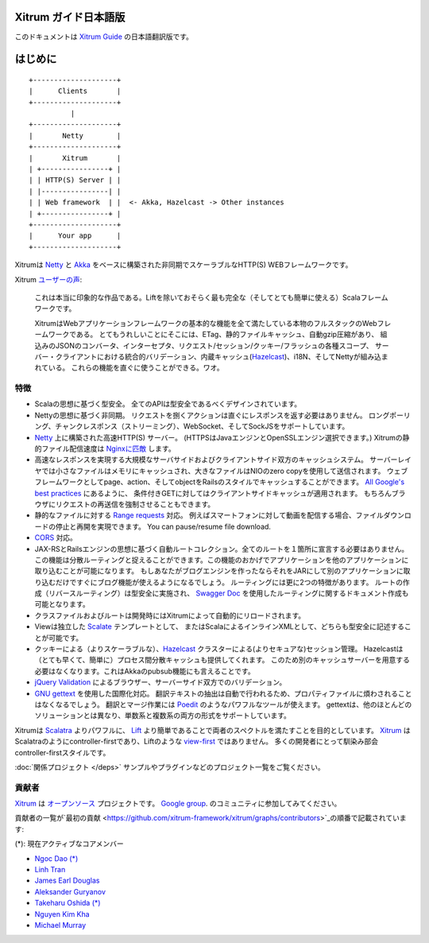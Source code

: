 Xitrum ガイド日本語版
===================

このドキュメントは `Xitrum Guide <http://xitrum-framework.github.io/guide/>`_ の日本語翻訳版です。

はじめに
=======

::

  +--------------------+
  |      Clients       |
  +--------------------+
            |
  +--------------------+
  |       Netty        |
  +--------------------+
  |       Xitrum       |
  | +----------------+ |
  | | HTTP(S) Server | |
  | |----------------| |
  | | Web framework  | |  <- Akka, Hazelcast -> Other instances
  | +----------------+ |
  +--------------------+
  |      Your app      |
  +--------------------+

Xitrumは `Netty <http://netty.io/>`_ と `Akka <http://akka.io/>`_ をベースに構築された非同期でスケーラブルなHTTP(S) WEBフレームワークです。

Xitrum `ユーザーの声 <https://groups.google.com/group/xitrum-framework/msg/d6de4865a8576d39>`_:

  これは本当に印象的な作品である。Liftを除いておそらく最も完全な（そしてとても簡単に使える）Scalaフレームワークです。

  XitrumはWebアプリケーションフレームワークの基本的な機能を全て満たしている本物のフルスタックのWebフレームワークである。
  とてもうれしいことにそこには、ETag、静的ファイルキャッシュ、自動gzip圧縮があり、
  組込みのJSONのコンバータ、インターセプタ、リクエスト/セッション/クッキー/フラッシュの各種スコープ、
  サーバー・クライアントにおける統合的バリデーション、内蔵キャッシュ(`Hazelcast <http://www.hazelcast.org/>`_)、i18N、そしてNettyが組み込まれている。
  これらの機能を直ぐに使うことができる。ワオ。

特徴
----

* Scalaの思想に基づく型安全。 全てのAPIは型安全であるべくデザインされています。
* Nettyの思想に基づく非同期。 リクエストを捌くアクションは直ぐにレスポンスを返す必要はありません。
  ロングポーリング、チャンクレスポンス（ストリーミング）、WebSocket、そしてSockJSをサポートしています。
* `Netty <http://netty.io/>`_ 上に構築された高速HTTP(S) サーバー。
  (HTTPSはJavaエンジンとOpenSSLエンジン選択できます。)
  Xitrumの静的ファイル配信速度は `Nginxに匹敵 <https://gist.github.com/3293596>`_ します。
* 高速なレスポンスを実現する大規模なサーバサイドおよびクライアントサイド双方のキャッシュシステム。
  サーバーレイヤでは小さなファイルはメモリにキャッシュされ、大きなファイルはNIOのzero copyを使用して送信されます。
  ウェブフレームワークとしてpage、action、そしてobjectをRailsのスタイルでキャッシュすることができます。
  `All Google's best practices <http://code.google.com/speed/page-speed/docs/rules_intro.html>`_ にあるように、
  条件付きGETに対してはクライアントサイドキャッシュが適用されます。
  もちろんブラウザにリクエストの再送信を強制させることもできます。
* 静的なファイルに対する `Range requests <http://en.wikipedia.org/wiki/Byte_serving>`_  対応。
  例えばスマートフォンに対して動画を配信する場合、ファイルダウンロードの停止と再開を実現できます。
  You can pause/resume file download.
* `CORS <http://en.wikipedia.org/wiki/Cross-origin_resource_sharing>`_ 対応。
* JAX-RSとRailsエンジンの思想に基づく自動ルートコレクション。全てのルートを１箇所に宣言する必要はありません。
  この機能は分散ルーティングと捉えることができます。この機能のおかげでアプリケーションを他のアプリケーションに取り込むことが可能になります。
  もしあなたがブログエンジンを作ったならそれをJARにして別のアプリケーションに取り込むだけですぐにブログ機能が使えるようになるでしょう。
  ルーティングには更に2つの特徴があります。
  ルートの作成（リバースルーティング）は型安全に実施され、
  `Swagger Doc <http://swagger.wordnik.com/>`_ を使用したルーティングに関するドキュメント作成も可能となります。
* クラスファイルおよびルートは開発時にはXitrumによって自動的にリロードされます。
* Viewは独立した `Scalate <http://scalate.fusesource.org/>`_ テンプレートとして、
  またはScalaによるインラインXMLとして、どちらも型安全に記述することが可能です。
* クッキーによる（よりスケーラブルな）、`Hazelcast <http://www.hazelcast.org/>`_ クラスターによる(よりセキュアな)セッション管理。
  Hazelcastは（とても早くて、簡単に）プロセス間分散キャッシュも提供してくれます。
  このため別のキャッシュサーバーを用意する必要はなくなります。これはAkkaのpubsub機能にも言えることです。
* `jQuery Validation <http://docs.jquery.com/Plugins/validation>`_ によるブラウザー、サーバーサイド双方でのバリデーション。
* `GNU gettext <http://en.wikipedia.org/wiki/GNU_gettext>`_ を使用した国際化対応。
  翻訳テキストの抽出は自動で行われるため、プロパティファイルに煩わされることはなくなるでしょう。
  翻訳とマージ作業には `Poedit <http://www.poedit.net/screenshots.php>`_ のようなパワフルなツールが使えます。
  gettextは、他のほとんどのソリューションとは異なり、単数系と複数系の両方の形式をサポートしています。

Xitrumは `Scalatra <https://github.com/scalatra/scalatra>`_ よりパワフルに、
`Lift <http://liftweb.net/>`_ より簡単であることで両者のスペクトルを満たすことを目的としています。
`Xitrum <http://xitrum-framework.github.io/>`_ はScalatraのようにcontroller-firstであり、Liftのような `view-first <http://www.assembla.com/wiki/show/liftweb/View_First>`_ ではありません。
多くの開発者にとって馴染み部会controller-firstスタイルです。

:doc:`関係プロジェクト </deps>` サンプルやプラグインなどのプロジェクト一覧をご覧ください。

貢献者
-----

`Xitrum <http://xitrum-framework.github.io/>`_ は `オープンソース <https://github.com/xitrum-framework/xitrum>`_ プロジェクトです。
`Google group <http://groups.google.com/group/xitrum-framework>`_. のコミュニティに参加してみてください。

貢献者の一覧が`最初の貢献 <https://github.com/xitrum-framework/xitrum/graphs/contributors>`_の順番で記載されています:

(*): 現在アクティブなコアメンバー

* `Ngoc Dao (*) <https://github.com/ngocdaothanh>`_
* `Linh Tran <https://github.com/alide>`_
* `James Earl Douglas <https://github.com/JamesEarlDouglas>`_
* `Aleksander Guryanov <https://github.com/caiiiycuk>`_
* `Takeharu Oshida (*) <https://github.com/georgeOsdDev>`_
* `Nguyen Kim Kha <https://github.com/kimkha>`_
* `Michael Murray <https://github.com/murz>`_
